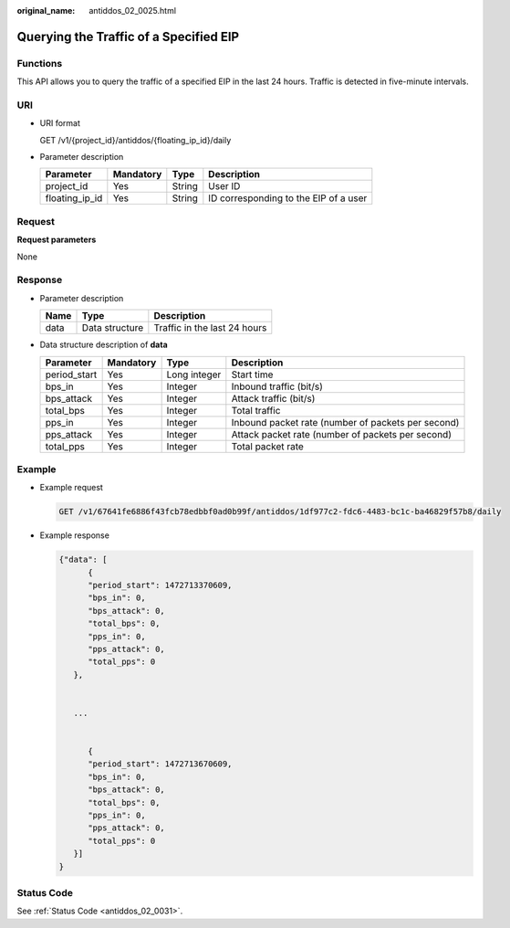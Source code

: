 :original_name: antiddos_02_0025.html

.. _antiddos_02_0025:

Querying the Traffic of a Specified EIP
=======================================

Functions
---------

This API allows you to query the traffic of a specified EIP in the last 24 hours. Traffic is detected in five-minute intervals.

URI
---

-  URI format

   GET /v1/{project_id}/antiddos/{floating_ip_id}/daily

-  Parameter description

   ============== ========= ====== =====================================
   Parameter      Mandatory Type   Description
   ============== ========= ====== =====================================
   project_id     Yes       String User ID
   floating_ip_id Yes       String ID corresponding to the EIP of a user
   ============== ========= ====== =====================================

Request
-------

**Request parameters**

None

Response
--------

-  Parameter description

   ==== ============== ============================
   Name Type           Description
   ==== ============== ============================
   data Data structure Traffic in the last 24 hours
   ==== ============== ============================

-  Data structure description of **data**

   +--------------+-----------+--------------+----------------------------------------------------+
   | Parameter    | Mandatory | Type         | Description                                        |
   +==============+===========+==============+====================================================+
   | period_start | Yes       | Long integer | Start time                                         |
   +--------------+-----------+--------------+----------------------------------------------------+
   | bps_in       | Yes       | Integer      | Inbound traffic (bit/s)                            |
   +--------------+-----------+--------------+----------------------------------------------------+
   | bps_attack   | Yes       | Integer      | Attack traffic (bit/s)                             |
   +--------------+-----------+--------------+----------------------------------------------------+
   | total_bps    | Yes       | Integer      | Total traffic                                      |
   +--------------+-----------+--------------+----------------------------------------------------+
   | pps_in       | Yes       | Integer      | Inbound packet rate (number of packets per second) |
   +--------------+-----------+--------------+----------------------------------------------------+
   | pps_attack   | Yes       | Integer      | Attack packet rate (number of packets per second)  |
   +--------------+-----------+--------------+----------------------------------------------------+
   | total_pps    | Yes       | Integer      | Total packet rate                                  |
   +--------------+-----------+--------------+----------------------------------------------------+

Example
-------

-  Example request

   .. code-block:: text

      GET /v1/67641fe6886f43fcb78edbbf0ad0b99f/antiddos/1df977c2-fdc6-4483-bc1c-ba46829f57b8/daily

-  Example response

   .. code-block::

      {"data": [
            {
            "period_start": 1472713370609,
            "bps_in": 0,
            "bps_attack": 0,
            "total_bps": 0,
            "pps_in": 0,
            "pps_attack": 0,
            "total_pps": 0
         },


         ...


            {
            "period_start": 1472713670609,
            "bps_in": 0,
            "bps_attack": 0,
            "total_bps": 0,
            "pps_in": 0,
            "pps_attack": 0,
            "total_pps": 0
         }]
      }

Status Code
-----------

See :ref:`Status Code <antiddos_02_0031>`.
